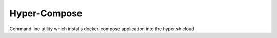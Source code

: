 Hyper-Compose
=============

Command line utility which installs docker-compose application into the hyper.sh cloud
